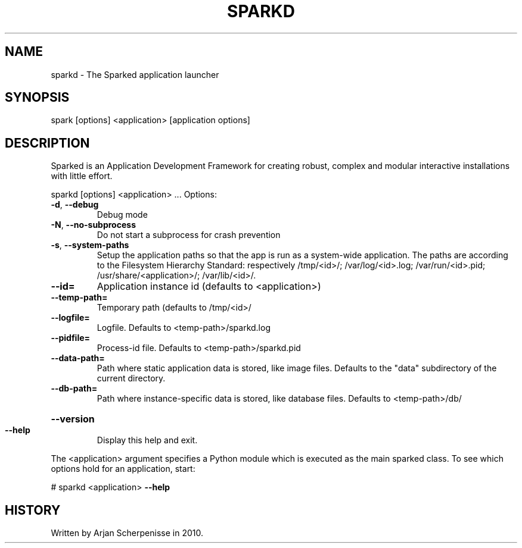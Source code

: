 .\" DO NOT MODIFY THIS FILE!  It was generated by help2man 1.38.2.
.TH SPARKD "1" "April 2011" "sparkd 0.9.10" "User Commands"
.SH NAME
sparkd \- The Sparked application launcher
.SH SYNOPSIS
spark [options] <application> [application options]
.SH DESCRIPTION
Sparked is an Application Development Framework for creating robust,
complex and modular interactive installations with little effort.
.PP
sparkd [options] <application> ...
Options:
.TP
\fB\-d\fR, \fB\-\-debug\fR
Debug mode
.TP
\fB\-N\fR, \fB\-\-no\-subprocess\fR
Do not start a subprocess for crash prevention
.TP
\fB\-s\fR, \fB\-\-system\-paths\fR
Setup the application paths so that the app is run as a
system\-wide application. The paths are according to the
Filesystem Hierarchy Standard: respectively /tmp/<id>/;
/var/log/<id>.log; /var/run/<id>.pid;
/usr/share/<application>/; /var/lib/<id>/.
.TP
\fB\-\-id=\fR
Application instance id (defaults to <application>)
.TP
\fB\-\-temp\-path=\fR
Temporary path (defaults to /tmp/<id>/
.TP
\fB\-\-logfile=\fR
Logfile. Defaults to <temp\-path>/sparkd.log
.TP
\fB\-\-pidfile=\fR
Process\-id file. Defaults to <temp\-path>/sparkd.pid
.TP
\fB\-\-data\-path=\fR
Path where static application data is stored, like image
files. Defaults to the "data" subdirectory of the current
directory.
.TP
\fB\-\-db\-path=\fR
Path where instance\-specific data is stored, like
database files. Defaults to <temp\-path>/db/
.HP
\fB\-\-version\fR
.TP
\fB\-\-help\fR
Display this help and exit.
.PP
The <application> argument specifies a Python module which is executed as the
main sparked class. To see which options hold for an application, start:
.PP
# sparkd <application> \fB\-\-help\fR
.SH HISTORY
Written by Arjan Scherpenisse in 2010.
